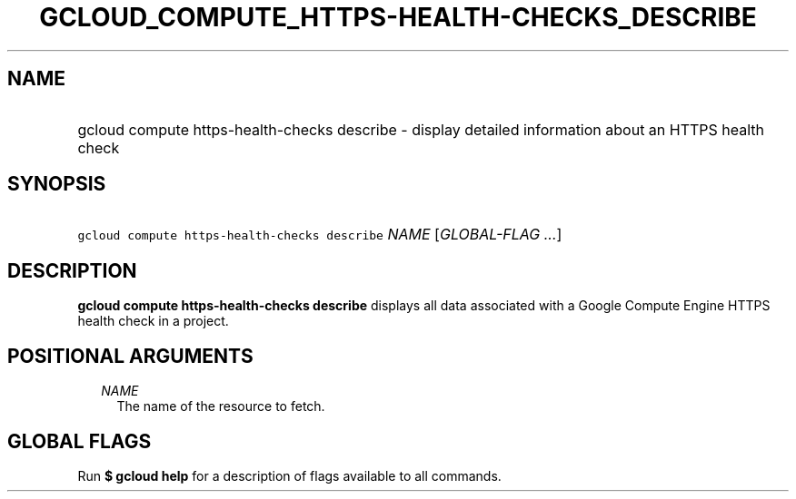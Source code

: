 
.TH "GCLOUD_COMPUTE_HTTPS\-HEALTH\-CHECKS_DESCRIBE" 1



.SH "NAME"
.HP
gcloud compute https\-health\-checks describe \- display detailed information about an HTTPS health check



.SH "SYNOPSIS"
.HP
\f5gcloud compute https\-health\-checks describe\fR \fINAME\fR [\fIGLOBAL\-FLAG\ ...\fR]



.SH "DESCRIPTION"

\fBgcloud compute https\-health\-checks describe\fR displays all data associated
with a Google Compute Engine HTTPS health check in a project.



.SH "POSITIONAL ARGUMENTS"

.RS 2m
.TP 2m
\fINAME\fR
The name of the resource to fetch.


.RE
.sp

.SH "GLOBAL FLAGS"

Run \fB$ gcloud help\fR for a description of flags available to all commands.
